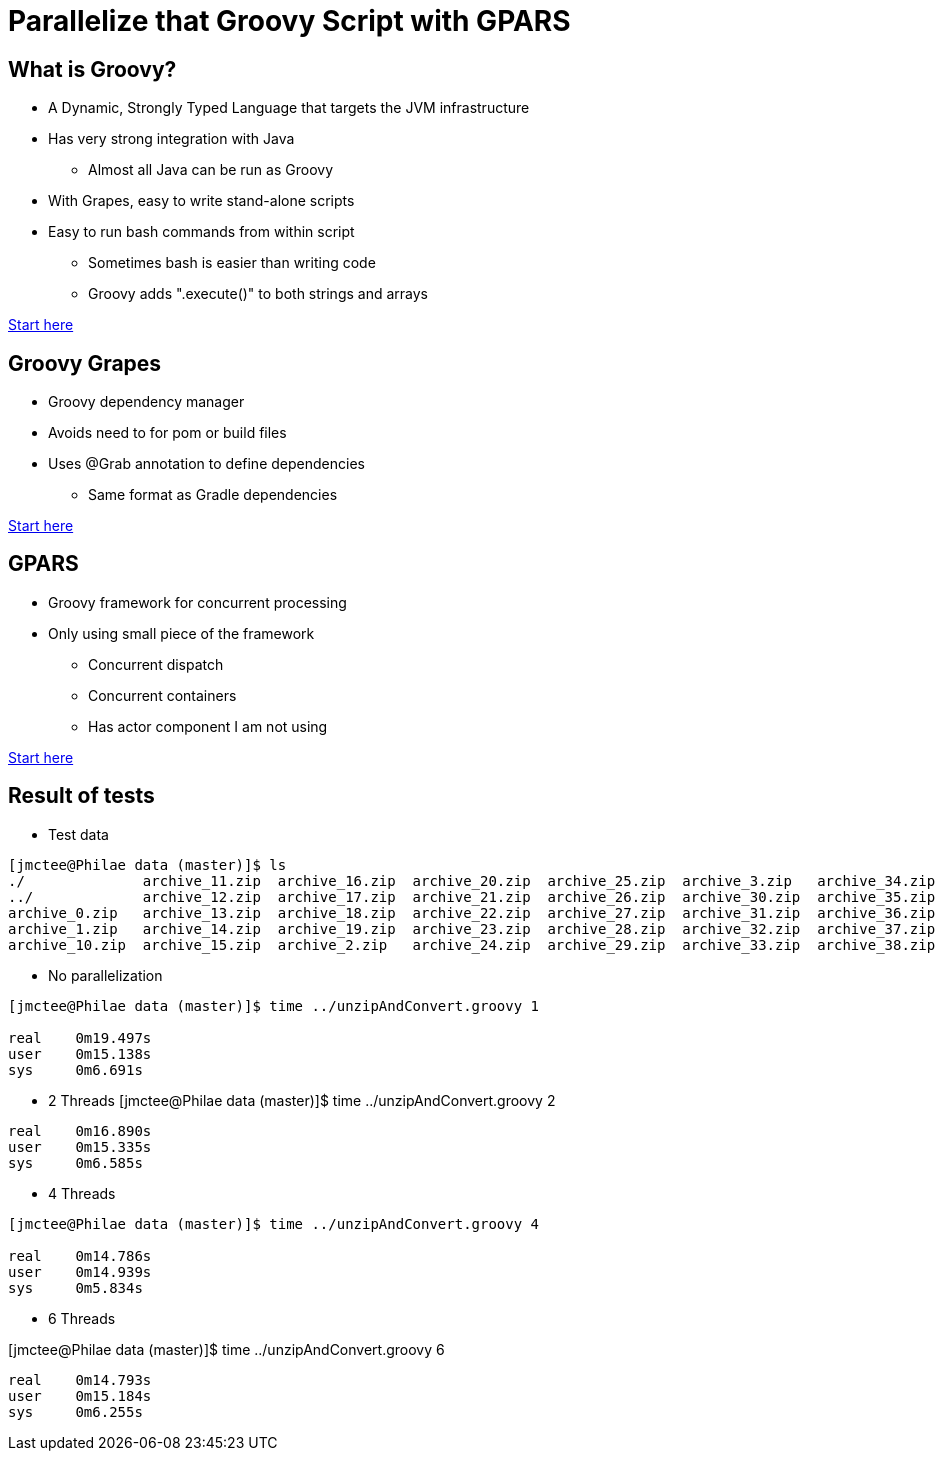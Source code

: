 = Parallelize that Groovy Script with GPARS

:Author:    Joe McTee
:Email:     mcjoe@jeklsoft.com
:Date:      5/28/2015
:Revision:  draft 0.1

== What is Groovy?

* A Dynamic, Strongly Typed Language that targets the JVM infrastructure
* Has very strong integration with Java
** Almost all Java can be run as Groovy
* With Grapes, easy to write stand-alone scripts
* Easy to run bash commands from within script
** Sometimes bash is easier than writing code
** Groovy adds ".execute()" to both strings and arrays

link:http://www.groovy-lang.org/[Start here]

== Groovy Grapes

* Groovy dependency manager
* Avoids need to for pom or build files
* Uses @Grab annotation to define dependencies
** Same format as Gradle dependencies

link:http://docs.groovy-lang.org/latest/html/documentation/grape.html[Start here]

== GPARS

* Groovy framework for concurrent processing
* Only using small piece of the framework
** Concurrent dispatch
** Concurrent containers
** Has actor component I am not using

link:http://www.gpars.org/guide/index.html[Start here]

== Result of tests

* Test data

```
[jmctee@Philae data (master)]$ ls
./		archive_11.zip	archive_16.zip	archive_20.zip	archive_25.zip	archive_3.zip	archive_34.zip	archive_39.zip	archive_43.zip	archive_48.zip	archive_8.zip
../		archive_12.zip	archive_17.zip	archive_21.zip	archive_26.zip	archive_30.zip	archive_35.zip	archive_4.zip	archive_44.zip	archive_49.zip	archive_9.zip
archive_0.zip	archive_13.zip	archive_18.zip	archive_22.zip	archive_27.zip	archive_31.zip	archive_36.zip	archive_40.zip	archive_45.zip	archive_5.zip	set1/
archive_1.zip	archive_14.zip	archive_19.zip	archive_23.zip	archive_28.zip	archive_32.zip	archive_37.zip	archive_41.zip	archive_46.zip	archive_6.zip
archive_10.zip	archive_15.zip	archive_2.zip	archive_24.zip	archive_29.zip	archive_33.zip	archive_38.zip	archive_42.zip	archive_47.zip	archive
```

* No parallelization

```
[jmctee@Philae data (master)]$ time ../unzipAndConvert.groovy 1

real	0m19.497s
user	0m15.138s
sys	0m6.691s
```

* 2 Threads
[jmctee@Philae data (master)]$ time ../unzipAndConvert.groovy 2

```
real	0m16.890s
user	0m15.335s
sys	0m6.585s
```

* 4 Threads

```
[jmctee@Philae data (master)]$ time ../unzipAndConvert.groovy 4

real	0m14.786s
user	0m14.939s
sys	0m5.834s
```

* 6 Threads

[jmctee@Philae data (master)]$ time ../unzipAndConvert.groovy 6

```
real	0m14.793s
user	0m15.184s
sys	0m6.255s
```
